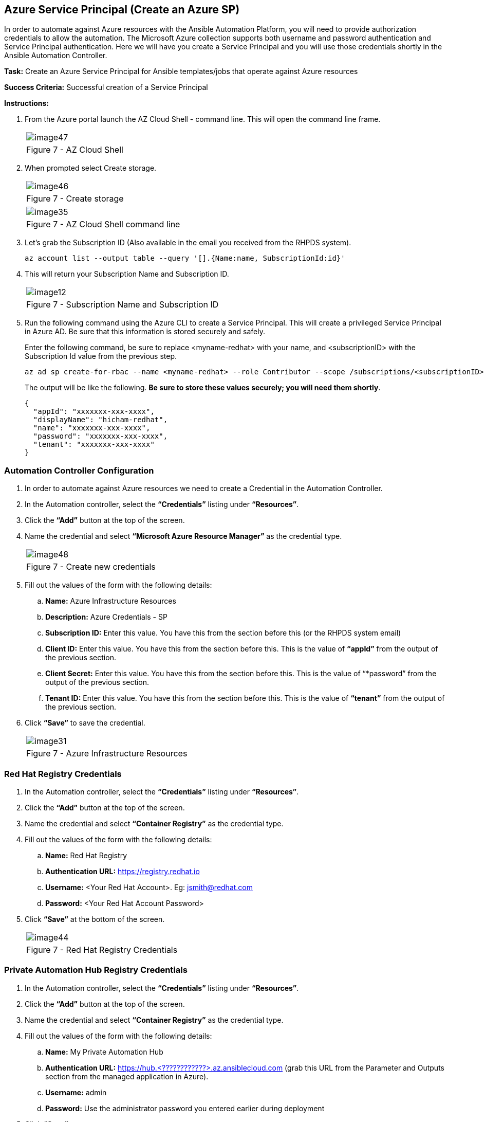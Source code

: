== Azure Service Principal (Create an Azure SP)

In order to automate against Azure resources with the Ansible Automation Platform, you will need to provide authorization credentials to allow the automation.  The Microsoft Azure collection supports both username and password authentication and Service Principal authentication.  Here we will have you create a Service Principal and you will use those credentials shortly in the Ansible Automation Controller.

*Task:* Create an Azure Service Principal for Ansible templates/jobs that operate against Azure resources

*Success Criteria:* Successful creation of a Service Principal

*Instructions:*

. From the Azure portal launch the AZ Cloud Shell - command line.  This will open the command line frame. 
+
[cols="1a",grid=none,width=80%]
|===
^| image::images/image47.png[]
^| Figure 7 - AZ Cloud Shell
|===

. When prompted select Create storage.
+
[cols="1a",grid=none,width=80%]
|===
^| image::images/image46.png[]
^| Figure 7 - Create storage
|===
+
[cols="1a",grid=none,width=80%]
|===
^| image::images/image35.png[]
^| Figure 7 - AZ Cloud Shell command line
|===

. Let’s grab the Subscription ID (Also available in the email you received from the RHPDS system).
+
```
az account list --output table --query '[].{Name:name, SubscriptionId:id}'
```

. This will return your Subscription Name and Subscription ID.
+
[cols="1a",grid=none,width=80%]
|===
^| image::images/image12.png[]
^| Figure 7 - Subscription Name and Subscription ID
|===

. Run the following command using the Azure CLI to create a Service Principal.  This will create a privileged Service Principal in Azure AD.  Be sure that this information is stored securely and safely. 
+
Enter the following command, be sure to replace <myname-redhat> with your name, and <subscriptionID> with the Subscription Id value from the previous step.
+
```
az ad sp create-for-rbac --name <myname-redhat> --role Contributor --scope /subscriptions/<subscriptionID>
```
The output will be like the following. *Be sure to store these values securely; you will need them shortly*.
+
```
{
  "appId": "xxxxxxx-xxx-xxxx",
  "displayName": "hicham-redhat",
  "name": "xxxxxxx-xxx-xxxx",
  "password": "xxxxxxx-xxx-xxxx",
  "tenant": "xxxxxxx-xxx-xxxx"
}
```

=== Automation Controller Configuration

. In order to automate against Azure resources we need to create a Credential in the Automation Controller.
. In the Automation controller, select the *“Credentials”* listing under *“Resources”*.
. Click the *“Add”* button at the top of the screen.
. Name the credential and select *“Microsoft Azure Resource Manager”* as the credential type.
+
[cols="1a",grid=none,width=80%]
|===
^| image::images/image48.png[]
^| Figure 7 - Create new credentials
|===

. Fill out the values of the form with the following details:
.. *Name:* Azure Infrastructure Resources
.. *Description:* Azure Credentials - SP  
.. *Subscription ID:* Enter this value.  You have this from the section before this (or the RHPDS system email)
.. *Client ID:* Enter this value.  You have this from the section before this.  This is the value of *“appId”* from the output of the previous section.
.. *Client Secret:* Enter this value.  You have this from the section before this.  This is the value of “*password” from the output of the previous section.
.. *Tenant ID:* Enter this value.  You have this from the section before this.  This is the value of *“tenant”* from the output of the previous section.

. Click *“Save”* to save the credential.
+
[cols="1a",grid=none,width=80%]
|===
^| image::images/image31.png[]
^| Figure 7 - Azure Infrastructure Resources
|===

=== Red Hat Registry Credentials

. In the Automation controller, select the *“Credentials”* listing under *“Resources”*.
. Click the *“Add”* button at the top of the screen.
. Name the credential and select *“Container Registry”* as the credential type.
. Fill out the values of the form with the following details:
.. *Name:* Red Hat Registry
.. *Authentication URL:* https://registry.redhat.io
.. *Username:* <Your Red Hat Account>.  Eg: jsmith@redhat.com
.. *Password:* <Your Red Hat Account Password>
. Click *“Save”* at the bottom of the screen.
+
[cols="1a",grid=none,width=80%]
|===
^| image::images/image44.png[]
^| Figure 7 - Red Hat Registry Credentials
|===

=== Private Automation Hub Registry Credentials

. In the Automation controller, select the *“Credentials”* listing under *“Resources”*.
. Click the *“Add”* button at the top of the screen.
. Name the credential and select *“Container Registry”* as the credential type.
. Fill out the values of the form with the following details:
.. *Name:* My Private Automation Hub
.. *Authentication URL:* https://hub.<????????????>.az.ansiblecloud.com (grab this URL from the Parameter and Outputs section from the managed application in Azure).
.. *Username:* admin
.. *Password:* Use the administrator password you entered earlier during deployment
. Click *“Save”*.
+
[cols="1a",grid=none,width=80%]
|===
^| image::images/image21.png[]
^| Figure 7 - Private Automation Hub Registry Credentials
|===

=== Execution Environment

. The Ansible Automation platform on MS Azure includes an Execution Environment that has the Azure collection installed.  It’s name is:  ee-cloud-services.  Please leverage this *“Execution Environments”* in the automation activities you perform in this RHPDS environment.
.. *Name:*  ee-cloud-services
.. *Image:*  registry.redhat.io/ansible-automation-platform-21/ee-cloud-services-rhel8:latest
+
[cols="1a",grid=none,width=80%]
|===
^| image::images/image50.png[]
^| Figure 7 - Execution Environments
|===

. Feel free to add any additional Execution Environments that you may have created and stored in a registry.

=== Projects (Create a new project)

. In the Automation Controller, navigate to the *“Projects”* section in the left menu.
. Click *“Add”* at the top of the screen.
. Choose *“Source Control Type”* as *“Git”*.
. Fill out the values of the form with the following details:
.. *Name:* Azure Demos
.. *Default Execution Environment:* Click on the magnifying glass, and then select  ee-cloud-services (any Job Template associated with this project will automatically use this Execution Environment).
.. *Source Control Credential Type:* Git
.. *Source Control URL:* https://github.com/redhat-gpte-devopsautomation/azure-demos
.. *Source Control Branch/Tag/Commit:* main (can also be left blank)
. Click *“Save”* at the bottom of the screen.
+
[cols="1a",grid=none,width=80%]
|===
^| image::images/image42.png[]
^| Figure 7 - Create a new project
|===

Make sure it has synchronized and shows *“Successful”*.  If it doesn’t show successful you can click on the synchronize *icon* in the *Actions* column.

[cols="1a",grid=none,width=80%]
|===
^| image::images/image16.png[]
^| Figure 7 - Azure Demos
|===

=== Template (Add templates from the previously created project)

Let’s create a few Job Templates.  We will start with a RHEL 8 VM template, but before creating the RHEL template, you will need to create an SSH key pair using the RSA algorithm for use in environment variables.  This will allow you to SSH to the RHEL VM after successful deployment and configuration.  Run the *‘ssh-keygen’* command to create the key pair *on your local machine*.  You will need to copy the contents of the public certificate later in the process.  This assumes you are using Linux, MacOS, or WSL on Windows.

```
ssh-keygen -b 4096 -t rsa -f $HOME/.ssh/id_rsa_azure_demo -q -N "" -C "<your_email_address>"
```
Since this is a test key, you don’t need to add a password (just don’t use it for anything else beyond this test). 

=== Create a “RHEL 8 VM” Job Template

. In the Automation Controller, navigate to the *“Templates”* section in the left menu.
. Click *“Add”* at the top of the screen.
. Select *“Add Job Template”* from the dropdown menu.
. Fill out the values of the form with the following details:
.. *Name:* Create a RHEL 8 VM on Azure
.. *Inventory:* Click on the magnifying glass, and then select Demo Inventory
.. *Project:* Azure Demos
.. *Execution Environment:* (keep blank, it will use the Projects default EE)
.. *Playbook:* create_rhel_vm_demo.yml
.. *Credentials:* For Category, select Microsoft Azure Resource Manager, and then select Azure Infrastructure Resources
.. *Variables:* Use the values in the table below (with some modifications)
+
```
---
resource_group_name: "<Add your Initials or Name>_ansible_test"
region: "<Add your Azure region, ex: eastus>"
vnet_cidr: "10.0.0.0/16"
subnet_cidr: "10.0.1.0/24"
vnet_name: "demo_vnet"
subnet_name: "demo_subnet"
network_sec_group_name: "demo_sec_group"
rhel_admin_user: "azureuser"
rhel_public_ip_name: "rhel_demo_ip"
rhel_nic_name: "rhel_demo_nic"
rhel_vm_name: "RHEL8-ansible"
rhel_vm_size: "Standard_DS1_v2"
rhel_vm_sku: "8.1"
rhel_public_key: "<REPLACE WITH YOUR PUBLIC SSH KEY>"
survey_public_ip: "True"
```
+
NOTE: To retrieve the contents of your public key, run this command from your terminal and then copy the output into the quotes. 
+
```
cat $HOME/.ssh/id_rsa_azure_demo.pub
```

. Click *“Save”* at the bottom of the screen.
+
[cols="1a",grid=none,width=80%]
|===
^| image::images/image40.png[]
^| Figure 7 - Create a RHEL 8 VM Job Template
|===

=== Create a “Destroy an Azure Resource Group” Job Template

. In the Automation Controller, navigate to the *“Templates”* section in the left menu.
. Click *“Add”* at the top of the screen.
. Select *“Add a Job Template”* from the dropdown menu.
. Fill out the values of the form with the following details:
.. *Name:* Destroy an Azure Resource Group
.. *Inventory:* Click on the magnifying glass, and then select  Demo Inventory
.. *Project:* Azure Demos
.. *Execution Environment:* (keep blank, it will use the Projects default EE)
.. *Playbook:* destroy_resource_group.yml
.. *Credentials:* For Category, select Microsoft Azure Resource Manager, and then select Azure Infrastructure Resources
.. *Variables:* Use the values in the table below (with some modifications)
+
```
---
resource_group_name: "<Add your Initials or Name>_ansible_test"
region: "<Add your Azure region, ex: eastus>"
```
. Click *“Save”* at the bottom of the screen.
+
[cols="1a",grid=none,width=80%]
|===
^| image::images/image51.png[]
^| Figure 7 - Destroy an Azure Resource Group
|===

=== Content Testing

==== Application Functionality

==== At the Automation Controller UI

*Task:* Verify that Ansible Automation Controller works as expected given your experience with Automation Controller in AAP (formerly Ansible Tower)

*Success:* Criteria: Ability to run pre-configured or provided templates

==== Create a RHEL 8 Virtual Machine

. Navigate to *“Templates”* in the left menu.
. Click the launch icon for the *“Create a RHEL 8 VM on Azure”* job template that you previously created
. Watch the output of the automation as it occurs and take note of the IP address that is issued to the newly created virtual machine
+
```
PLAY [Create Azure VM] *********************************************************

TASK [Create resource group] ***************************************************
ok: [localhost]

TASK [Create virtual network] **************************************************
ok: [localhost]

TASK [Add subnet] **************************************************************
ok: [localhost]

TASK [Create public IP address] ************************************************
changed: [localhost]

TASK [Dump public IP for VM which will be created] *****************************
ok: [localhost] => {
    "msg": "The public IP is 20.85.208.93"  <your public IP will be unique>
}

TASK [Create Network Security Group that allows SSH and RDP] *******************
changed: [localhost]

TASK [Create virtual network interface card] ***********************************
skipping: [localhost]

TASK [Create virtual network interface card] ***********************************
changed: [localhost]

TASK [Create VM] ***************************************************************
changed: [localhost]

PLAY RECAP *********************************************************************
localhost                  : ok=8    changed=4    unreachable=0    failed=0    skipped=1    rescued=0    ignored=0

```
. Once the automation completes, ssh into the new server using the previously outputted IP address and the SSH private key that you generated in previous steps (the ssh username will be *‘azureuser’*).  SSH to this RHEL 8 VM.
+
```
ssh azureuser@<Your-VMs-IP> -i ~/.ssh/id_rsa_azure_demo
```
Successful login to the server means that your Azure resources were provisioned successfully!  You can also view the created resources in the *"<Add your Initials or Name>_ansible_test"* resource group in the Azure portal.
